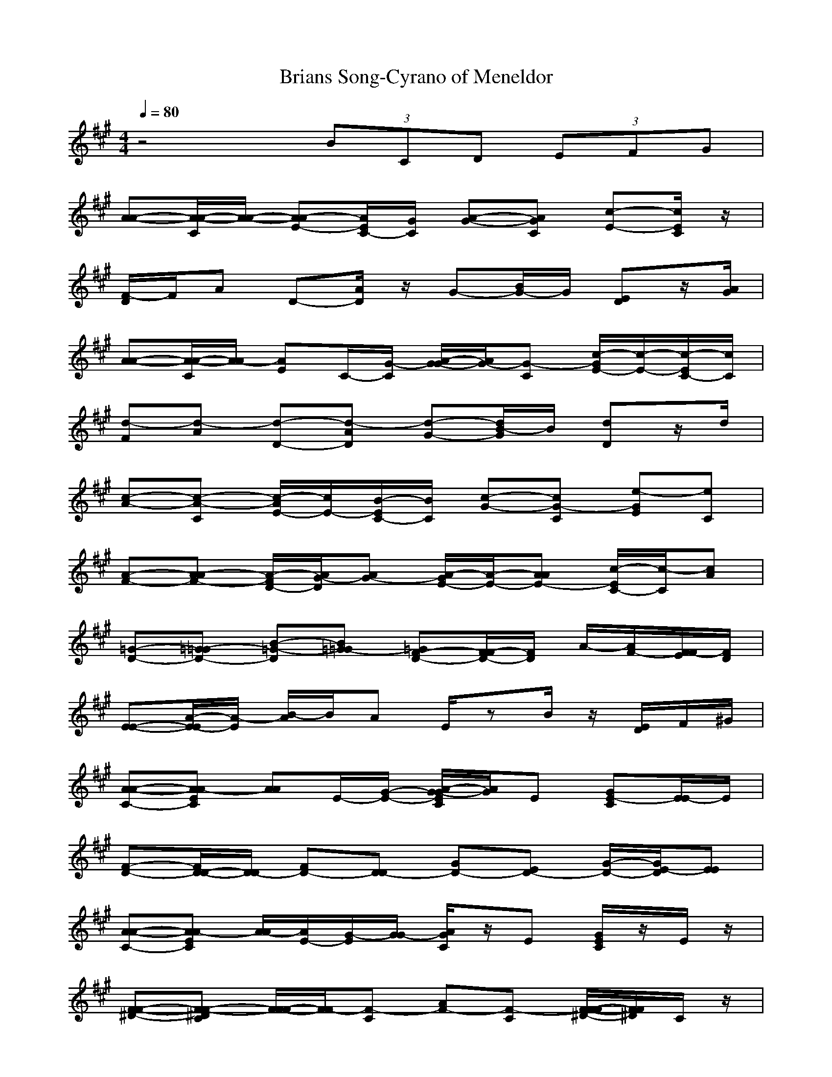 X: 1
T:Brians Song-Cyrano of Meneldor
M:4/4
L:1/8
Q:1/4=80
K:A
z4 (3BCD (3EFG| 
[A-A-][A/2-C/2A/2-][A/2-A/2-] [A-E-A][A/2E/2C/2-][G/2C/2] [A-G-][ACG] [c-E-][c/2E/2C/2]z/2| 
[D/2F/2-]F/2A D-[D/2A/2]z/2 G-[B/2G/2-]G/2 [ED]z/2[A/2G/2]| 
[A-A-][A/2-C/2A/2-][A/2-A/2] [AE]C/2-[G/2-C/2] [A/2-G/2G/2-][A/2G/2-][CG-] [c/2-E/2-G/2][c/2-E/2-][c/2-E/2C/2-][c/2C/2]|
[d-F][d-A] [d-D-][d-DA] [d-G-][d/2B/2-G/2]B/2 [dD]z/2d/2| 
[c-A-][c-CA-] [c/2-E/2-A/2][c/2E/2-][B/2-E/2C/2-][B/2C/2] [c-G-][cCG-] [e-EG][eC]| 
[A-F-][A-AF-] [A/2-D/2-F/2][A/2G/2-D/2][G-A] [A/2-G/2E/2-][A/2-E/2-][AAE-] [c/2-C/2-E/2][c/2-C/2][cA]| 
[=G-D-][=G-=GD-] [=G-B-D][=G-B=G] [=GF-D-][F/2F/2-D/2-][F/2D/2] A/2-[F/2-A/2][F/2E/2F/2-][D/2F/2]|
[E-E-][E/2-A/2-E/2][E/2A/2-] [B/2-A/2]B/2A E/2zB/2 z/2[E/2D/2]F/2^G/2| 
[A-C-A-][ACEA-] [AA]E/2-[G/2-E/2-] [A/2-G/2C/2E/2G/2-][A/2G/2]E [CE-G][E/2E/2-]E/2| 
[D-F-][D/2-D/2-F/2][D/2-D/2] [D-F][D-D] [D-G][D-E] [D/2-G/2-][E/2-D/2G/2][EE]| 
[A-C-A-][ACEA-] [A/2-A/2][A/2E/2-][G/2-E/2][G/2G/2-] [A/2C/2G/2]z/2E [C/2E/2G/2]z/2E/2z/2|
[^D-F-F-][^DF-CF-] [F/2F/2-F/2-][F/2F/2-][CF-] [AF-][CF-] [^D/2-F/2-F/2-F/2][^D/2F/2F/2]C/2z/2| 
[E-G-C-][E/2-G/2G/2-C/2-][E/2G/2C/2-] [C/2-C/2-][^D/2F/2C/2C/2]G [E/2G/2B/2-]B/2-[GB-] [G/2B/2B/2-B/2-][B/2B/2]G| 
[A-C-F-][A/2-C/2C/2-F/2-][A/2C/2F/2-] [F/2-F/2-][G/2B/2F/2F/2]C [A/2C/2E/2-]E/2-[C-E-] [C/2-E/2-E/2-C/2E/2-][C/2E/2E/2-E/2][E/2C/2]z/2| 
[B-E-B-][B-E-FB-] [B/2E/2B/2-B/2-][A/2-B/2B/2][AF] [B^DB-][FB-] [^D/2F/2A/2-B/2-][A/2B/2]F/2[B/2-G/2-=D/2-]|
[E-B-G-D-E-][E-BGDBE-] [E/2E/2-E/2-][E/2E/2-][BE-] [EE-][BE] [E/2E/2E/2-]E/2-[E/2B/2-]B/2| 
A/2-[D/2=G/2A/2]F/2[=G/2E/2-] E/2-[E/2B/2=G/2E/2-][D/2B/2=G/2E/2-]E/2 [E/2B/2=G/2E/2-][D/2E/2]E- [=G/2D/2B/2=G/2E/2]z/2[F/2=G/2E/2-]E/2| 
[EB^G-EE-][G/2E/2E/2-]E/2- [G/2-E/2E/2-][G/2E/2]E/2-[G/2E/2E/2] [G/2E/2E/2-]E/2-[A/2F/2E/2E/2-]E/2- [A/2-F/2E/2-][A/2E/2][B/2G/2E/2-]E/2| 
[=G/2D/2-B/2-=G/2E/2-][D/2B/2E/2-][F/2=G/2E/2E/2-][B/2E/2-] [E/2B/2=G/2E/2-]E/2[D/2B/2=G/2E/2-]E/2 [EB=GE-][EE-] [D/2B/2=G/2E/2]z/2[E/2=G/2E/2-]E/2|
[FDAFB-][FB-] [BB-][C/2F/2-B/2]F/2 [DB-][F/2B/2-]B/2- [B/2B/2-F/2-][B/2F/2-][C/2F/2B/2]z/2| 
[DB-=G-][C/2B/2A/2-=G/2-][A/2=G/2-] [B/2=G/2=G/2-]=G/2-[A/2D/2-=G/2-][D/2=G/2-] [B/2-=G/2-=G/2-=G/2][B/2=G/2-=G/2-][=G-=G-D-] [DB=G=G-D=G][C/2A/2=G/2]z/2| 
[B-^DB-][BFB] [^DB-][B/2F/2-][^D/2F/2] [^D/2B/2-]B/2-[E/2F/2B/2-]B/2- [EB][F/2F/2]z/2| 
[=DB=G-][C/2A/2-=G/2-][A/2=G/2-] [B/2=G/2=G/2-]=G/2[A/2-A/2]A/2- [B/2-A/2=G/2-=G/2-][B/2=G/2-=G/2-][=G/2=G/2-]=G/2- [A/2A/2=G/2]z/2^G/2z/2|
[FDF-]F- [D/2F/2]z3/2 [EDAE-]E- [D/2E/2-]E/2z| 
[E/2D/2-A/2E/2-][D/2E/2-]E/2-[D/2E/2-] [E/2-D/2-A/2E/2-][E/2D/2E/2-][BE-] [E/2-E/2]E/2-[EE] [A/2-B/2-][A/2G/2B/2-][F/2B/2-][E/2B/2]| 
[E/2-D/2-A/2E/2-][E/2D/2E/2-]E/2-[E/2D/2E/2-] [E-D-AE-][E/2D/2B/2-E/2-][B/2E/2-] [E/2-E/2]E/2-[EE] [A/2-B/2-][A/2G/2B/2-][F/2B/2-][E/2B/2]| 
[FDE-][G/2E/2E/2-]E/2 [G/2E/2E/2-]E/2-[A/2F/2E/2-]E/2 [A/2F/2E/2-]E/2-[B/2G/2E/2-]E/2- [B/2G/2E/2-E/2]E/2-[C/2A/2E/2-]E/2|
[C/2A/2E/2-]E/2-[D/2B/2E/2-]E/2 [D/2B/2E/2-]E/2-[E/2C/2E/2-]E/2 [E/2C/2E/2-]E/2-[F/2D/2E/2-]E/2- [F/2D/2E/2-E/2-][E/2-E/2-][G/2E/2-E/2]E/2| 
[A-E-C-A-A-][A/2E/2C/2-A/2E/2-A/2-][C/2E/2-A/2-] [A/2-E/2A/2][G/2G/2A/2]E [AECAG]E- [c/2A/2E/2C/2G/2-E/2]G/2E/2F/2-| 
[D-A-F-D-F-][DAFDDF-] [FF]D/2z/2 [EB-G-E-E-][B/2G/2E/2B/2-E/2-][B/2E/2-] [F/2F/2E/2-E/2-][E/2-E/2][G/2G/2E/2-B/2-][E/2B/2]| 
[A-E-C-A-A-][A/2E/2C/2-A/2-E/2-A/2-][C/2A/2E/2A/2-] [A/2-A/2-][G/2G/2A/2A/2]E [A/2E/2C/2-A/2G/2-][C/2G/2]E [c/2-A/2-E/2C/2-G/2-][c/2A/2C/2G/2]E-|
E/2[d/2-A/2-F/2-D/2-F/2-][d/2-A/2-F/2-D/2-D/2-F/2][d/2A/2F/2D/2D/2] FD/2B/2- [BGE-BE-][E/2B/2-E/2-][B/2E/2-] [A/2A/2E/2-E/2-][E/2-E/2][B/2B/2E/2-B/2-][E/2B/2]| 
[cAECA-][EA-] [B/2B/2A/2-A/2-][A/2A/2]E [c/2A/2E/2C/2G/2-]G/2E- [e/2E/2][E/2G/2-]G/2E/2-| 
[E/2F/2-][AE-C-A-F-][E/2C/2-A/2D/2-F/2-] [C/2D/2F/2]F/2-[G/2-G/2F/2D/2]G/2 [AEC-AE-][C/2C/2-E/2-][C/2E/2-] [c/2C/2E/2-E/2]E/2-[E/2C/2][=G/2-D/2-]| 
[=G-D-B-=GD-][=G/2-D/2B/2B/2-D/2-][=G/2B/2D/2] [D/2B/2=G/2D/2-]D/2-[D/2-B/2-][F/2-D/2B/2] [F-D-A-FD-][F/2-D/2A/2A/2-D/2-][F/2-A/2D/2-] [F/2D/2A/2F/2D/2-D/2-][D/2-D/2-][D/2A/2D/2]E/2-|
[E/2-B/2-A/2-E/2E/2-][E/2B/2A/2E/2-][B/2-E/2-][B/2B/2E/2-] [B/2E/2-E/2-][E/2E/2][A/2B/2-]B/2 [^G/2E/2-]E/2-[B-E-] [F/2F/2E/2-B/2E/2]E/2-[G/2G/2E/2B/2-]B/2| 
A/2-[A/2-E/2-C/2-A/2-A/2-][A/2E/2-C/2-A/2-E/2-A/2-][E/2C/2A/2E/2A/2-] [A/2-A/2][G/2G/2A/2]E [A/2E/2C/2-A/2G/2-][C/2G/2]E- [c/2A/2E/2C/2-G/2-E/2][C/2G/2]E/2[D/2-F/2-]| 
[D-A-F-D-F-][D-A-F-DDF-] [D/2A/2F/2F/2-F/2-][F/2F/2]D [B/2-G/2-E/2-E/2-][E/2-B/2G/2-E/2-E/2-][E/2G/2E/2B/2-E/2-][B/2E/2-] [F/2F/2E/2-E/2-][E/2-E/2][G/2G/2E/2-B/2-][E/2B/2-]| 
[B/2A/2-][A/2-E/2-C/2-A/2-A/2-][A/2E/2-C/2-A/2E/2-A/2-][E/2C/2-E/2A/2-] [C/2A/2-A/2-][G/2G/2A/2A/2]E [A/2E/2C/2A/2G/2-]G/2E- [c/2-A/2-E/2-C/2G/2-E/2][c/2A/2E/2G/2]E/2-[E/2-E/2]|
[B/2-=G/2-E/2-A/2-][e/2-B/2-=G/2-E/2-A/2-][e-B-=G-E-EA-] [eB=G-E-=GA-][=G/2-E/2E/2A/2-][=G/2A/2-] [ECA-][EA-] [F/2-D/2=G/2-A/2-][F/2=G/2-A/2-][=G/2E/2A/2]z/2| 
[cA-F-C-D-][A/2F/2C/2A/2-D/2]A/2 D-[B/2B/2D/2A/2-]A/2 [c/2A/2C/2D/2-]D/2-[AD] [e/2E/2D/2-]D/2A| 
[A-E-C-A-C-][A/2-E/2-C/2-A/2-A/2-C/2][A/2E/2C/2-A/2-A/2] [C/2A/2C/2-]C/2[^G/2G/2A/2-]A/2 [A/2E/2C/2A/2C/2-]C/2A [c/2C/2C/2-]C/2A/2z/2| 
[D-A-F-D-B-][D/2-A/2-F/2D/2-F/2-B/2-][D/2A/2D/2F/2B/2-] [F/2A/2-B/2-][A/2-B/2][F/2A/2-F/2-][A/2F/2] [D/2B/2-]B/2-[D/2F/2-B/2-][F/2B/2-] [C/2A/2-B/2-][A/2B/2-][FB-]|
[B/2-E/2-B/2][B/2E/2-][A/2E/2-]E/2- [B/2E/2-][AE-]E/2- [B/2-E/2-][B/2A/2-E/2-][A/2E/2-]E/2- [BE-B-][AE-B-]| 
[B/2-G/2-D/2-E/2-B/2E/2-][B/2G/2D/2-E/2-E/2-][GD-E-E-] [B/2-D/2E/2-E/2-][B/2E/2-E/2-][G-E-E-] [B/2-G/2E/2-E/2-][B2-E2-E2-][B/2G/2-E/2-E/2-][G-EE-]| 
[G/2E/2-][A/2-A/2-E/2][A/2-A/2-][A/2-E/2-A/2-] [A/2-A/2-E/2A/2-][A/2-A/2A/2][A/2E/2-][G/2E/2] [A-G][A/2-E/2-][C/2-A/2E/2] [C-G][C/2E/2-]E/2| 
[D-F-][D-DF] [D-F-][D-FD] [D-G][D-E-] [D/2-G/2-E/2][E/2-D/2-G/2][E/2-D/2E/2]E/2|
[A-A-][A/2-C/2A/2-][A/2-A/2] [A/2E/2-]E/2[GC] [A/2-G/2-][A/2C/2-G/2-][C/2G/2-][C-E-G][C/2-E/2C/2-][C/2C/2]z/2| 
[D-F-][D-AF-] [D-D-F][D-D-A] [D/2-D/2G/2-][D/2-G/2-][D-BG] [D/2-D/2D/2-][D/2-D/2-][D/2D/2B/2][D/2C/2]| 
[C-A-][C-CA-] [C/2E/2-A/2]E/2-[B/2-E/2C/2-][B/2C/2] [C-G-][CCG-] [E/2-E/2-G/2][E/2-E/2-][E/2-E/2C/2-][E/2C/2-]| 
[A/2-C/2F/2-][A/2-F/2-][A-AF-] [A/2-D/2-F/2-][A/2G/2-D/2F/2][GA] [A-E-][AAE-] [C-CE][CA]|
[=G-D-][=G-=G-D-] [=G/2-B/2-=G/2D/2-][=G-B-D][=G/2-B/2=G/2-] [=G/2-=G/2][=GF-D-][FFD-][A/2-D/2][F/2A/2][E/2F/2]| 
[E/2-D/2E/2-][E/2-E/2][E-A] E/2-[E/2B/2-]B/2AE3/2- [B/2E/2-][C/2E/2-][E/2D/2E/2]F/2| 
^G/2[A-A-][A-EA-][AAA][GE][A-G][A-E][c-A-G][c/2-A/2-E/2-]| 
[c/2A/2-E/2][A/2D/2-F/2-][D/2-F/2-][D-DF][D-F-][D/2-F/2D/2-] [D/2-D/2][D-G-][D/2-E/2-G/2] [D/2-E/2][D/2-G/2-][E/2-D/2-G/2][E/2-D/2E/2]|
E/2[A-A-][A/2-C/2-A/2-] [A/2-E/2-C/2A/2][A/2E/2-][G/2-E/2C/2-][G/2-C/2-] [A/2-G/2C/2G/2-][A/2G/2-][C3/2G3/2-][c-E-G][c/2-E/2-C/2-]| 
[c/2-E/2C/2][d/2-c/2F/2-][d/2-F/2-][d-AF-][d/2-D/2-F/2][d/2c/2-D/2-][c3/2D3/2A3/2][d/2-G/2-][d-BG-][d/2-G/2-][g/2-d/2-D/2-G/2-][g/2d/2-D/2B/2-G/2]| 
[d/2-B/2][g/2d/2-][a/2-d/2A/2-][a/2A/2-] [b-CA-][c-bE-A] [e/2c/2E/2-C/2-][b/2E/2C/2-][a/2-e/2c/2C/2A/2-][a2A2]
